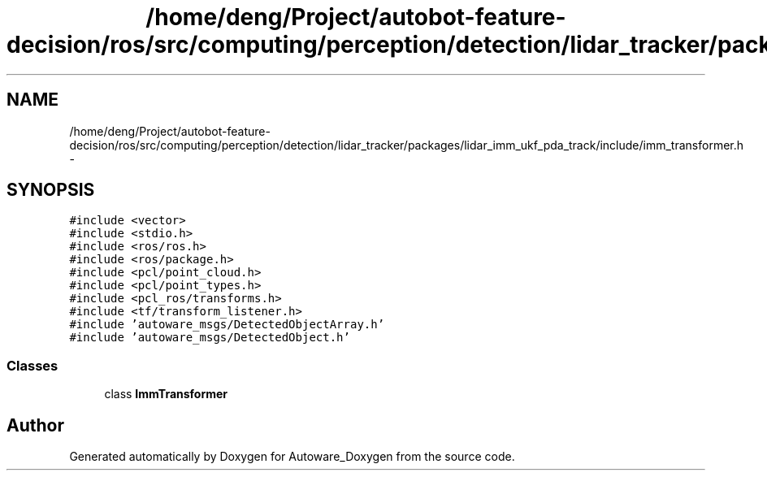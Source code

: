 .TH "/home/deng/Project/autobot-feature-decision/ros/src/computing/perception/detection/lidar_tracker/packages/lidar_imm_ukf_pda_track/include/imm_transformer.h" 3 "Fri May 22 2020" "Autoware_Doxygen" \" -*- nroff -*-
.ad l
.nh
.SH NAME
/home/deng/Project/autobot-feature-decision/ros/src/computing/perception/detection/lidar_tracker/packages/lidar_imm_ukf_pda_track/include/imm_transformer.h \- 
.SH SYNOPSIS
.br
.PP
\fC#include <vector>\fP
.br
\fC#include <stdio\&.h>\fP
.br
\fC#include <ros/ros\&.h>\fP
.br
\fC#include <ros/package\&.h>\fP
.br
\fC#include <pcl/point_cloud\&.h>\fP
.br
\fC#include <pcl/point_types\&.h>\fP
.br
\fC#include <pcl_ros/transforms\&.h>\fP
.br
\fC#include <tf/transform_listener\&.h>\fP
.br
\fC#include 'autoware_msgs/DetectedObjectArray\&.h'\fP
.br
\fC#include 'autoware_msgs/DetectedObject\&.h'\fP
.br

.SS "Classes"

.in +1c
.ti -1c
.RI "class \fBImmTransformer\fP"
.br
.in -1c
.SH "Author"
.PP 
Generated automatically by Doxygen for Autoware_Doxygen from the source code\&.
